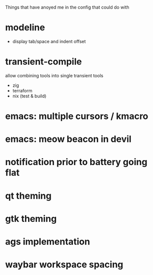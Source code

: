 Things that have anoyed me in the config that could do with
* modeline
- display tab/space and indent offset
* transient-compile
allow combining tools into single transient
tools
- zig
- terraform
- nix (test & build)
* emacs: multiple cursors / kmacro
* emacs: meow beacon in devil
* notification prior to battery going flat
* qt theming
* gtk theming
* ags implementation
* waybar workspace spacing
